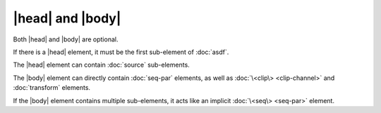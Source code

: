 |head| and |body|
=================

Both |head| and |body| are optional.

If there is a |head| element,
it must be the first sub-element of :doc:`asdf`.

The |head| element can contain :doc:`source` sub-elements.

.. todo:: |meta| elements in |head|

The |body| element can directly contain :doc:`seq-par` elements,
as well as :doc:`\<clip\> <clip-channel>` and :doc:`transform` elements.

If the |body| element contains multiple sub-elements,
it acts like an implicit :doc:`\<seq\> <seq-par>` element.
